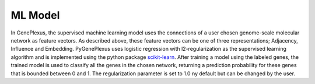 ML Model
========

In GenePlexus, the supervised machine learning model uses the connections of a
user chosen genome-scale molecular network as feature vectors. As described
above, these feature vectors can be one of three representations; Adjacency,
Influence and Embedding. PyGenePlexus uses logistic regression with
l2-regularization as the supervised learning algorithm and is implemented using
the python package
`scikit-learn <https://scikit-learn.org/stable/modules/generated/sklearn.linear_model.LogisticRegression.html>`_.
After training a model using the labeled genes, the trained model is used to
classify all the genes in the chosen network, returning a prediction
probability for these genes that is bounded between 0 and 1. The regularization
parameter is set to 1.0 ny default but can be changed by the user.

